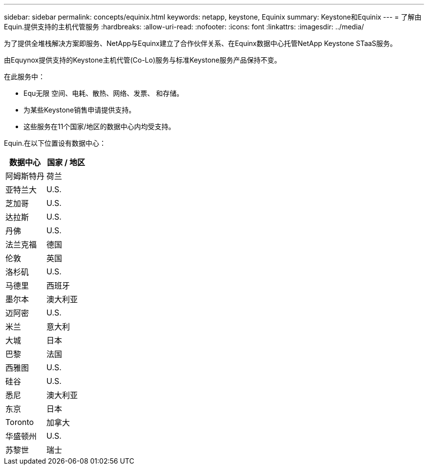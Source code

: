 ---
sidebar: sidebar 
permalink: concepts/equinix.html 
keywords: netapp, keystone, Equinix 
summary: Keystone和Equinix 
---
= 了解由Equin.提供支持的主机代管服务
:hardbreaks:
:allow-uri-read: 
:nofooter: 
:icons: font
:linkattrs: 
:imagesdir: ../media/


[role="lead"]
为了提供全堆栈解决方案即服务、NetApp与Equinx建立了合作伙伴关系、在Equinx数据中心托管NetApp Keystone STaaS服务。

由Equynox提供支持的Keystone主机代管(Co-Lo)服务与标准Keystone服务产品保持不变。

在此服务中：

* Equ无限 空间、电耗、散热、网络、发票、 和存储。
* 为某些Keystone销售申请提供支持。
* 这些服务在11个国家/地区的数据中心内均受支持。


Equin.在以下位置设有数据中心：

|===
| 数据中心 | 国家 / 地区 


 a| 
阿姆斯特丹
| 荷兰 


 a| 
亚特兰大
| U.S. 


 a| 
芝加哥
| U.S. 


 a| 
达拉斯
| U.S. 


 a| 
丹佛
| U.S. 


 a| 
法兰克福
| 德国 


 a| 
伦敦
| 英国 


 a| 
洛杉矶
| U.S. 


 a| 
马德里
| 西班牙 


 a| 
墨尔本
| 澳大利亚 


 a| 
迈阿密
| U.S. 


 a| 
米兰
| 意大利 


 a| 
大城
| 日本 


 a| 
巴黎
| 法国 


 a| 
西雅图
| U.S. 


 a| 
硅谷
| U.S. 


 a| 
悉尼
| 澳大利亚 


 a| 
东京
| 日本 


 a| 
Toronto
| 加拿大 


 a| 
华盛顿州
| U.S. 


 a| 
苏黎世
| 瑞士 
|===